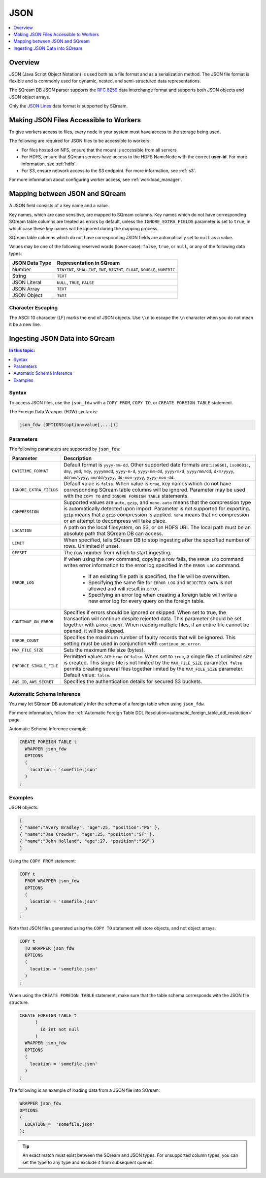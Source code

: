 .. _json:****JSON****.. contents::    :local:   :depth: 1   Overview========JSON (Java Script Object Notation) is used both as a file format and as a serialization method. The JSON file format is flexible and is commonly used for dynamic, nested, and semi-structured data representations. The SQream DB JSON parser supports the `RFC 8259 <https://datatracker.ietf.org/doc/html/rfc8259>`_ data interchange format and supports both JSON objects and JSON object arrays.Only the `JSON Lines <https://jsonlines.org/>`_ data format is supported by SQream.Making JSON Files Accessible to Workers=======================================To give workers access to files, every node in your system must have access to the storage being used.The following are required for JSON files to be accessible to workers:* For files hosted on NFS, ensure that the mount is accessible from all servers.* For HDFS, ensure that SQream servers have access to the HDFS NameNode with the correct **user-id**. For more information, see :ref:`hdfs`.* For S3, ensure network access to the S3 endpoint. For more information, see :ref:`s3`.For more information about configuring worker access, see :ref:`workload_manager`.Mapping between JSON and SQream===============================A JSON field consists of a key name and a value.Key names, which are case sensitive, are mapped to SQream columns. Key names which do not have corresponding SQream table columns are treated as errors by default, unless the ``IGNORE_EXTRA_FIELDS`` parameter is set to ``true``, in which case these key names will be ignored during the mapping process.SQream table columns which do not have corresponding JSON fields are automatically set to ``null`` as a value.Values may be one of the following reserved words (lower-case): ``false``, ``true``, or ``null``, or any of the following data types:.. list-table::    :widths: auto   :header-rows: 1      * - JSON Data Type     - Representation in SQream   * - Number     - ``TINYINT``, ``SMALLINT``, ``INT``, ``BIGINT``, ``FLOAT``, ``DOUBLE``, ``NUMERIC``   * - String     - ``TEXT``   * - JSON Literal     - ``NULL``, ``TRUE``, ``FALSE``   * - JSON Array     - ``TEXT``   * - JSON Object     - ``TEXT`` Character Escaping------------------The ASCII 10 character (LF) marks the end of JSON objects. Use ``\\n`` to escape the ``\n`` character when you do not mean it be a new line.Ingesting JSON Data into SQream===============================.. contents:: In this topic:   :local:Syntax-------To access JSON files, use the ``json_fdw`` with a ``COPY FROM``, ``COPY TO``, or ``CREATE FOREIGN TABLE`` statement.The Foreign Data Wrapper (FDW) syntax is:.. code-block:: 	json_fdw [OPTIONS(option=value[,...])]Parameters----------The following parameters are supported by ``json_fdw``:.. list-table::    :widths: auto   :header-rows: 1      * - Parameter     - Description   * - ``DATETIME_FORMAT``     - Default format is ``yyyy-mm-dd``. Other supported date formats are:``iso8601``, ``iso8601c``, ``dmy``, ``ymd``, ``mdy``, ``yyyymmdd``, ``yyyy-m-d``, ``yyyy-mm-dd``, ``yyyy/m/d``, ``yyyy/mm/dd``, ``d/m/yyyy``, ``dd/mm/yyyy``, ``mm/dd/yyyy``, ``dd-mon-yyyy``, ``yyyy-mon-dd``.     * - ``IGNORE_EXTRA_FIELDS``     - Default value is ``false``. When value is ``true``, key names which do not have corresponding SQream table columns will be ignored. Parameter may be used with the ``COPY TO`` and ``IGNORE FOREIGN TABLE`` statements.    * - ``COMPRESSION``     - Supported values are ``auto``, ``gzip``, and ``none``. ``auto`` means that the compression type is automatically detected upon import. Parameter is not supported for exporting. ``gzip`` means that a ``gzip`` compression is applied. ``none`` means that no compression or an attempt to decompress will take place.    * - ``LOCATION``     - A path on the local filesystem, on S3, or on HDFS URI. The local path must be an absolute path that SQream DB can access.   * - ``LIMIT``     - When specified, tells SQream DB to stop ingesting after the specified number of rows. Unlimited if unset.   * - ``OFFSET``     - The row number from which to start ingesting.   * - ``ERROR_LOG``     - If when using the ``COPY`` command, copying a row fails, the ``ERROR LOG`` command writes error information to the error log specified in the ``ERROR LOG`` command.         * If an existing file path is specified, the file will be overwritten.                  * Specifying the same file for ``ERROR_LOG`` and ``REJECTED_DATA`` is not allowed and will result in error.                  * Specifying an error log when creating a foreign table will write a new error log for every query on the foreign table.   * - ``CONTINUE_ON_ERROR``     - Specifies if errors should be ignored or skipped. When set to true, the transaction will continue despite rejected data. This parameter should be set together with ``ERROR_COUNT``. When reading multiple files, if an entire file cannot be opened, it will be skipped.   * - ``ERROR_COUNT``     - Specifies the maximum number of faulty records that will be ignored. This setting must be used in conjunction with ``continue_on_error``.   * - ``MAX_FILE_SIZE``     - Sets the maximum file size (bytes).   * - ``ENFORCE_SINGLE_FILE``     - Permitted values are ``true`` or ``false``. When set to ``true``, a single file of unlimited size is created. This single file is not limited by the ``MAX_FILE_SIZE`` parameter. ``false`` permits creating several files together limited by the ``MAX_FILE_SIZE`` parameter. Default value: ``false``.   * - ``AWS_ID``, ``AWS_SECRET``     - Specifies the authentication details for secured S3 buckets. Automatic Schema Inference--------------------------You may let SQream DB automatically infer the schema of a foreign table when using ``json_fdw``. For more information, follow the :ref:`Automatic Foreign Table DDL Resolution<automatic_foreign_table_ddl_resolution>` page.Automatic Schema Inference example:.. code-block:: postgres      CREATE FOREIGN TABLE t     WRAPPER json_fdw     OPTIONS     (       location = 'somefile.json'     )   ;Examples--------JSON objects:.. code-block:: json	[	{ "name":"Avery Bradley", "age":25, "position":"PG" },	{ "name":"Jae Crowder", "age":25, "position":"SF" },	{ "name":"John Holland", "age":27, "position":"SG" }	]Using the ``COPY FROM`` statement:.. code-block:: postgres      COPY t     FROM WRAPPER json_fdw     OPTIONS     (       location = 'somefile.json'     )   ;Note that JSON files generated using the ``COPY TO`` statement will store objects, and not object arrays... code-block:: postgres      COPY t     TO WRAPPER json_fdw     OPTIONS     (       location = 'somefile.json'     )   ;When using the ``CREATE FOREIGN TABLE`` statement, make sure that the table schema corresponds with the JSON file structure... code-block:: postgres      CREATE FOREIGN TABLE t	 (	   id int not null	 )     WRAPPER json_fdw     OPTIONS     (       location = 'somefile.json'     )   ;The following is an example of loading data from a JSON file into SQream:.. code-block:: postgres    WRAPPER json_fdw    OPTIONS    (      LOCATION =  'somefile.json'    );	  .. tip::    An exact match must exist between the SQream and JSON types. For unsupported column types, you can set the type to any type and exclude it from subsequent queries.